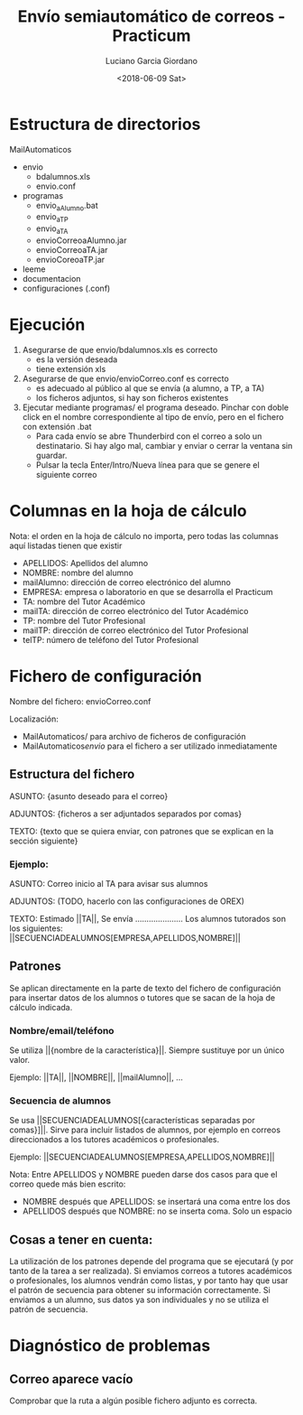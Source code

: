 #+TITLE: Envío semiautomático de correos - Practicum
#+AUTHOR: Luciano Garcia Giordano
#+DATE: <2018-06-09 Sat>

* Estructura de directorios
MailAutomaticos
- envio
  - bdalumnos.xls
  - envio.conf
- programas
  - envio_a_Alumno.bat
  - envio_a_TP
  - envio_a_TA
  - envioCorreoaAlumno.jar
  - envioCorreoaTA.jar
  - envioCoreoaTP.jar
- leeme
- documentacion
- configuraciones (.conf)

* Ejecución
1. Asegurarse de que envio/bdalumnos.xls es correcto
   - es la versión deseada
   - tiene extensión xls
2. Asegurarse de que envio/envioCorreo.conf es correcto
   - es adecuado al público al que se envía (a alumno, a TP, a TA)
   - los ficheros adjuntos, si hay son ficheros existentes
3. Ejecutar mediante programas/ el programa deseado. Pinchar con doble click en el nombre correspondiente al tipo de envío, pero en el fichero con extensión .bat
   - Para cada envío se abre Thunderbird con el correo a solo un destinatario. Si hay algo mal, cambiar y enviar o cerrar la ventana sin guardar.
   - Pulsar la tecla Enter/Intro/Nueva línea para que se genere el siguiente correo

* Columnas en la hoja de cálculo
Nota: el orden en la hoja de cálculo no importa, pero todas las columnas aquí listadas tienen que existir
- APELLIDOS: Apellidos del alumno
- NOMBRE: nombre del alumno
- mailAlumno: dirección de correo electrónico del alumno
- EMPRESA: empresa o laboratorio en que se desarrolla el Practicum
- TA: nombre del Tutor Académico
- mailTA: dirección de correo electrónico del Tutor Académico
- TP: nombre del Tutor Profesional
- mailTP: dirección de correo electrónico del Tutor Profesional
- telTP: número de teléfono del Tutor Profesional

* Fichero de configuración
Nombre del fichero: envioCorreo.conf

Localización:
- MailAutomaticos/ para archivo de ficheros de configuración
- MailAutomaticos/envio/ para el fichero a ser utilizado inmediatamente
** Estructura del fichero
ASUNTO: {asunto deseado para el correo}

ADJUNTOS: {ficheros a ser adjuntados separados por comas}

TEXTO: {texto que se quiera enviar, con patrones que se explican en la sección siguiente}

*** Ejemplo:

ASUNTO: Correo inicio al TA para avisar sus alumnos

ADJUNTOS: (TODO, hacerlo con las configuraciones de OREX)

TEXTO: Estimado ||TA||,
Se envía .....................
Los alumnos tutorados son los siguientes: ||SECUENCIADEALUMNOS[EMPRESA,APELLIDOS,NOMBRE]||

** Patrones
Se aplican directamente en la parte de texto del fichero de configuración para insertar datos de los alumnos o tutores que se sacan de la hoja de cálculo indicada.
*** Nombre/email/teléfono
Se utiliza ||{nombre de la característica}||. Siempre sustituye por un único valor.

Ejemplo: ||TA||, ||NOMBRE||, ||mailAlumno||, ...
*** Secuencia de alumnos
Se usa ||SECUENCIADEALUMNOS[{características separadas por comas}]||. Sirve para incluir listados de alumnos, por ejemplo en correos direccionados a los tutores académicos o profesionales.

Ejemplo: ||SECUENCIADEALUMNOS[EMPRESA,APELLIDOS,NOMBRE]||

Nota: Entre APELLIDOS y NOMBRE pueden darse dos casos para que el correo quede más bien escrito:
- NOMBRE después que APELLIDOS: se insertará una coma entre los dos
- APELLIDOS después que NOMBRE: no se inserta coma. Solo un espacio
** Cosas a tener en cuenta:
La utilización de los patrones depende del programa que se ejecutará (y por tanto de la tarea a ser realizada). Si enviamos correos a tutores académicos o profesionales, los alumnos vendrán como listas, y por tanto hay que usar el patrón de secuencia para obtener su información correctamente. Si enviamos a un alumno, sus datos ya son individuales y no se utiliza el patrón de secuencia.

* Diagnóstico de problemas
** Correo aparece vacío
Comprobar que la ruta a algún posible fichero adjunto es correcta.
